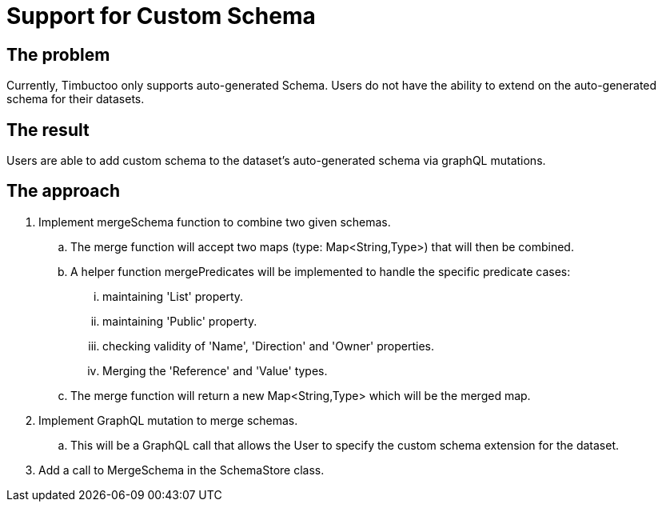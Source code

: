 = Support for Custom Schema

== The problem
Currently, Timbuctoo only supports auto-generated Schema.
Users do not have the ability to extend on the auto-generated schema for their datasets.

== The result
Users are able to add custom schema to the dataset's auto-generated schema
via graphQL mutations.

== The approach

. Implement mergeSchema function to combine two given schemas.
.. The merge function will accept two maps (type: Map<String,Type>) that will then
be combined.
.. A helper function mergePredicates will be implemented to handle the specific predicate cases:
... maintaining 'List' property.
... maintaining 'Public' property.
... checking validity of 'Name', 'Direction' and 'Owner' properties.
... Merging the 'Reference' and 'Value' types.
.. The merge function will return  a new Map<String,Type> which will be the merged map.
. Implement GraphQL mutation to merge schemas.
.. This will be a GraphQL call that allows the User to specify the custom schema extension for the dataset.
. Add a call to MergeSchema in the SchemaStore class.

